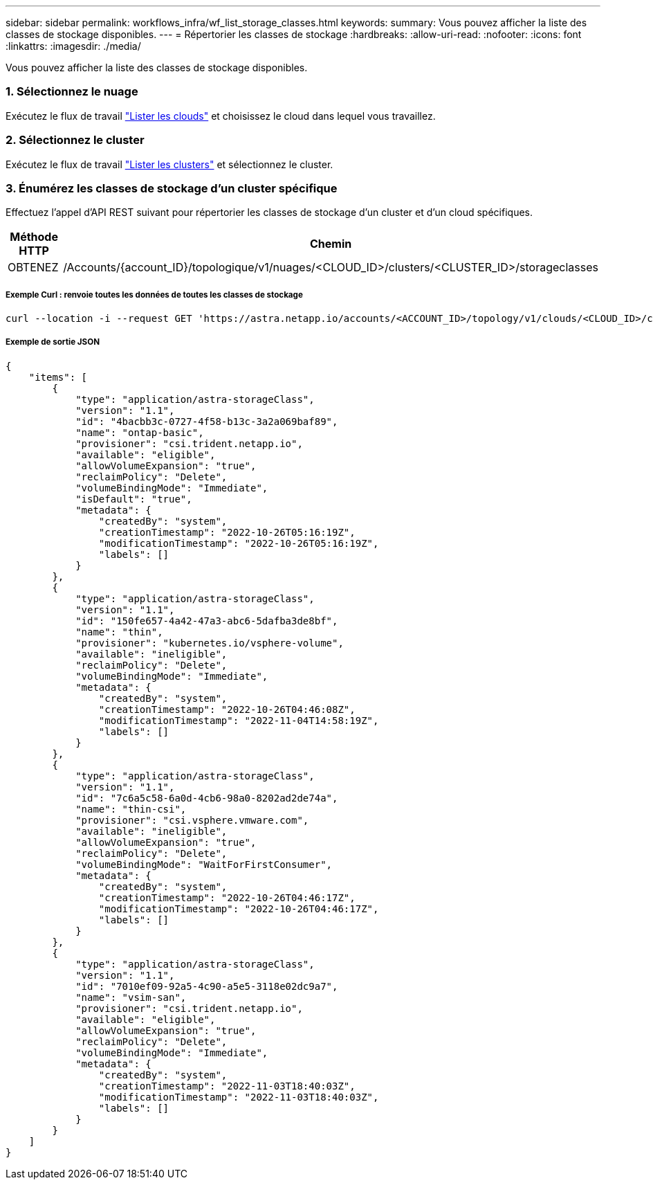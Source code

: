 ---
sidebar: sidebar 
permalink: workflows_infra/wf_list_storage_classes.html 
keywords:  
summary: Vous pouvez afficher la liste des classes de stockage disponibles. 
---
= Répertorier les classes de stockage
:hardbreaks:
:allow-uri-read: 
:nofooter: 
:icons: font
:linkattrs: 
:imagesdir: ./media/


[role="lead"]
Vous pouvez afficher la liste des classes de stockage disponibles.



=== 1. Sélectionnez le nuage

Exécutez le flux de travail link:../workflows_infra/wf_list_clouds.html["Lister les clouds"] et choisissez le cloud dans lequel vous travaillez.



=== 2. Sélectionnez le cluster

Exécutez le flux de travail link:../workflows_infra/wf_list_clusters.html["Lister les clusters"] et sélectionnez le cluster.



=== 3. Énumérez les classes de stockage d'un cluster spécifique

Effectuez l'appel d'API REST suivant pour répertorier les classes de stockage d'un cluster et d'un cloud spécifiques.

[cols="1,6"]
|===
| Méthode HTTP | Chemin 


| OBTENEZ | /Accounts/{account_ID}/topologique/v1/nuages/<CLOUD_ID>/clusters/<CLUSTER_ID>/storageclasses 
|===


===== Exemple Curl : renvoie toutes les données de toutes les classes de stockage

[source, curl]
----
curl --location -i --request GET 'https://astra.netapp.io/accounts/<ACCOUNT_ID>/topology/v1/clouds/<CLOUD_ID>/clusters/<CLUSTER_ID>/storageClasses' --header 'Accept: */*' --header 'Authorization: Bearer <API_TOKEN>'
----


===== Exemple de sortie JSON

[source, json]
----
{
    "items": [
        {
            "type": "application/astra-storageClass",
            "version": "1.1",
            "id": "4bacbb3c-0727-4f58-b13c-3a2a069baf89",
            "name": "ontap-basic",
            "provisioner": "csi.trident.netapp.io",
            "available": "eligible",
            "allowVolumeExpansion": "true",
            "reclaimPolicy": "Delete",
            "volumeBindingMode": "Immediate",
            "isDefault": "true",
            "metadata": {
                "createdBy": "system",
                "creationTimestamp": "2022-10-26T05:16:19Z",
                "modificationTimestamp": "2022-10-26T05:16:19Z",
                "labels": []
            }
        },
        {
            "type": "application/astra-storageClass",
            "version": "1.1",
            "id": "150fe657-4a42-47a3-abc6-5dafba3de8bf",
            "name": "thin",
            "provisioner": "kubernetes.io/vsphere-volume",
            "available": "ineligible",
            "reclaimPolicy": "Delete",
            "volumeBindingMode": "Immediate",
            "metadata": {
                "createdBy": "system",
                "creationTimestamp": "2022-10-26T04:46:08Z",
                "modificationTimestamp": "2022-11-04T14:58:19Z",
                "labels": []
            }
        },
        {
            "type": "application/astra-storageClass",
            "version": "1.1",
            "id": "7c6a5c58-6a0d-4cb6-98a0-8202ad2de74a",
            "name": "thin-csi",
            "provisioner": "csi.vsphere.vmware.com",
            "available": "ineligible",
            "allowVolumeExpansion": "true",
            "reclaimPolicy": "Delete",
            "volumeBindingMode": "WaitForFirstConsumer",
            "metadata": {
                "createdBy": "system",
                "creationTimestamp": "2022-10-26T04:46:17Z",
                "modificationTimestamp": "2022-10-26T04:46:17Z",
                "labels": []
            }
        },
        {
            "type": "application/astra-storageClass",
            "version": "1.1",
            "id": "7010ef09-92a5-4c90-a5e5-3118e02dc9a7",
            "name": "vsim-san",
            "provisioner": "csi.trident.netapp.io",
            "available": "eligible",
            "allowVolumeExpansion": "true",
            "reclaimPolicy": "Delete",
            "volumeBindingMode": "Immediate",
            "metadata": {
                "createdBy": "system",
                "creationTimestamp": "2022-11-03T18:40:03Z",
                "modificationTimestamp": "2022-11-03T18:40:03Z",
                "labels": []
            }
        }
    ]
}
----